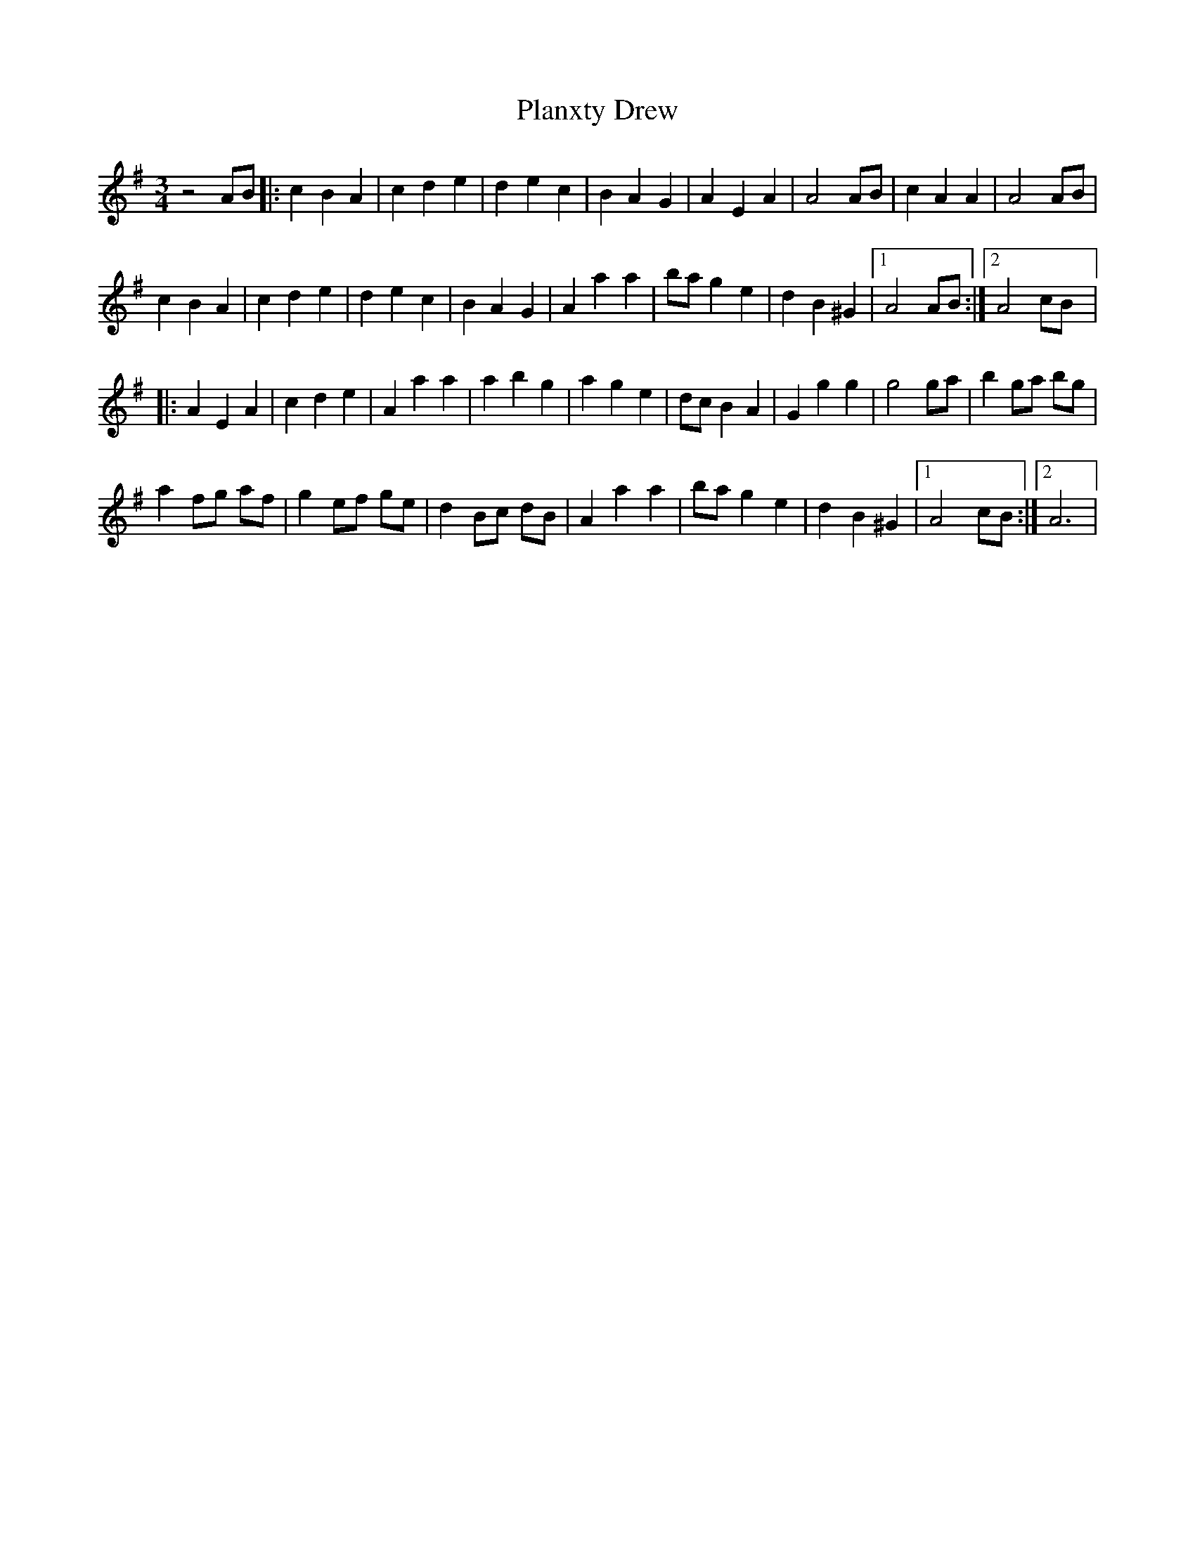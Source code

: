 X: 32539
T: Planxty Drew
R: waltz
M: 3/4
K: Adorian
z4 AB|:c2 B2 A2|c2 d2 e2|d2 e2 c2|B2 A2 G2|A2 E2 A2|A4 AB|c2 A2 A2|A4 AB|
c2 B2 A2|c2 d2 e2|d2 e2 c2|B2 A2 G2|A2 a2 a2|ba g2 e2|d2 B2 ^G2|1 A4 AB:|2 A4 cB|:
A2 E2 A2|c2 d2 e2|A2 a2 a2|a2 b2 g2|a2 g2 e2|dc B2 A2|G2 g2 g2|g4 ga|b2 ga bg|
a2 fg af|g2 ef ge|d2 Bc dB|A2 a2 a2|ba g2 e2|d2 B2 ^G2|1 A4 cB:|2 A6|

